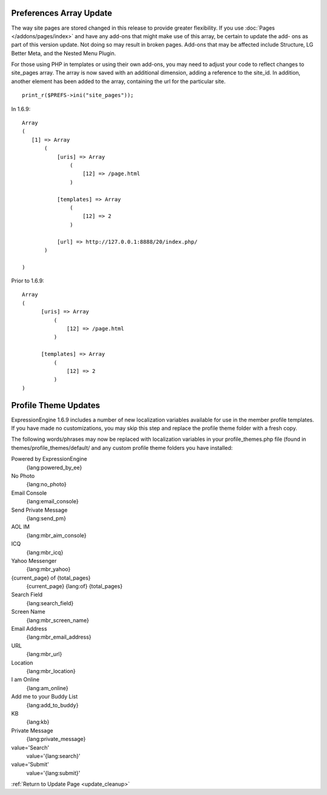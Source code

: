 Preferences Array Update
------------------------

The way site pages are stored changed in this release to provide greater
flexibility. If you use :doc:`Pages </addons/pages/index>` and have any
add-ons that might make use of this array, be certain to update the add-
ons as part of this version update. Not doing so may result in broken
pages. Add-ons that may be affected include Structure, LG Better Meta,
and the Nested Menu Plugin.

For those using PHP in templates or using their own add-ons, you may
need to adjust your code to reflect changes to site\_pages array. The
array is now saved with an additional dimension, adding a reference to
the site\_id. In addition, another element has been added to the array,
containing the url for the particular site. ::

	 print_r($PREFS->ini("site_pages"));

In 1.6.9:

::

    Array
    (
       [1] => Array
           (
               [uris] => Array
                   (
                       [12] => /page.html
                   )

               [templates] => Array
                   (
                       [12] => 2
                   )

               [url] => http://127.0.0.1:8888/20/index.php/
           )

    )

Prior to 1.6.9:

::

    Array
    (
          [uris] => Array
              (
                  [12] => /page.html
              )

          [templates] => Array
              (
                  [12] => 2
              )
    )

Profile Theme Updates
---------------------

ExpressionEngine 1.6.9 includes a number of new localization variables
available for use in the member profile templates. If you have made no
customizations, you may skip this step and replace the profile theme
folder with a fresh copy.

The following words/phrases may now be replaced with localization
variables in your profile\_themes.php file (found in
themes/profile\_themes/default/ and any custom profile theme folders you
have installed:

Powered by ExpressionEngine
    {lang:powered\_by\_ee}
No Photo
    {lang:no\_photo}
Email Console
    {lang:email\_console}
Send Private Message
    {lang:send\_pm}
AOL IM
    {lang:mbr\_aim\_console}
ICQ
    {lang:mbr\_icq}
Yahoo Messenger
    {lang:mbr\_yahoo}
{current\_page} of {total\_pages}
    {current\_page} {lang:of} {total\_pages}
Search Field
    {lang:search\_field}
Screen Name
    {lang:mbr\_screen\_name}
Email Address
    {lang:mbr\_email\_address}
URL
    {lang:mbr\_url}
Location
    {lang:mbr\_location}
I am Online
    {lang:am\_online}
Add me to your Buddy List
    {lang:add\_to\_buddy}
KB
    {lang:kb}
Private Message
    {lang:private\_message}
value='Search'
    value='{lang:search}'
value='Submit'
    value='{lang:submit}'

:ref:`Return to Update Page <update_cleanup>`
